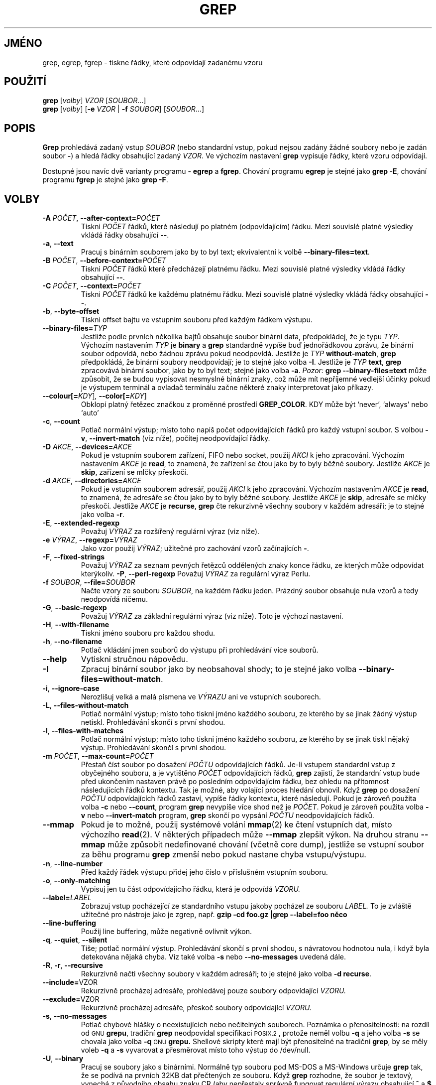 .\" grep man page
.if !\n(.g \{\
.	if !\w|\*(lq| \{\
.		ds lq ``
.		if \w'\(lq' .ds lq "\(lq
.	\}
.	if !\w|\*(rq| \{\
.		ds rq ''
.		if \w'\(rq' .ds rq "\(rq
.	\}
.\}
.de Id
.ds Dt \\$4
..
.Id $Id: grep.1,v 1.23 2002/01/22 13:20:04 bero Exp $
.\"*******************************************************************
.\"
.\" This file was generated with po4a. Translate the source file.
.\"
.\"*******************************************************************
.TH GREP 1 \*(Dt "Projekt GNU" 
.SH JMÉNO
grep, egrep, fgrep \- tiskne řádky, které odpovídají zadanému vzoru
.SH POUŽITÍ
\fBgrep\fP [\fIvolby\fP] \fIVZOR\fP [\fISOUBOR\fP.\|.\|.]
.br
\fBgrep\fP [\fIvolby\fP] [\fB\-e\fP \fIVZOR\fP | \fB\-f\fP \fISOUBOR\fP] [\fISOUBOR\fP.\|.\|.]
.SH POPIS
.PP
\fBGrep\fP prohledává zadaný vstup \fISOUBOR\fP (nebo standardní vstup, pokud
nejsou zadány žádné soubory nebo je zadán soubor \fB\-\fP)  a hledá
řádky obsahující zadaný \fIVZOR\fP.  Ve výchozím nastavení \fBgrep\fP
vypisuje řádky, které vzoru odpovídají.
.PP
Dostupné jsou navíc dvě varianty programu \- \fBegrep\fP a \fBfgrep\fP.
Chování programu \fBegrep\fP je stejné jako \fBgrep\ \-E\fP, chování programu
\fBfgrep\fP je stejné jako \fBgrep\ \-F\fP.
.SH VOLBY
.TP 
\fB\-A\fP\fI POČET\fP,\fB \-\^\-after\-context=\fP\fIPOČET\fP
Tiskni \fIPOČET\fP řádků, které následují po platném (odpovídajícím)
řádku.  Mezi souvislé platné výsledky vkládá řádky obsahující
\fB\-\^\-\fP.
.TP 
\fB\-a\fP, \fB\-\^\-text\fP
Pracuj s binárním souborem jako by to byl text; ekvivalentní k volbě
\fB\-\^\-binary\-files=text\fP.
.TP 
\fB\-B\fP\fI POČET\fP,\fB \-\^\-before\-context=\fP\fIPOČET\fP
Tiskni \fIPOČET\fP řádků které předcházejí platnému řádku.  Mezi
souvislé platné výsledky vkládá řádky obsahující \fB\-\^\-\fP.
.TP 
\fB\-C\fP\fI POČET\fP,\fB \-\^\-context=\fP\fIPOČET\fP
Tiskni \fIPOČET\fP řádků ke každému platnému řádku.  Mezi souvislé
platné výsledky vkládá řádky obsahující \fB\-\^\-\fP.
.TP 
\fB\-b\fP, \fB\-\^\-byte\-offset\fP
Tiskni offset bajtu ve vstupním souboru před každým řádkem výstupu.
.TP 
\fB\-\^\-binary\-files=\fP\fITYP\fP
Jestliže podle prvních několika bajtů obsahuje soubor binární data,
předpokládej, že je typu \fITYP\fP.  Výchozím nastavením \fITYP\fP je
\fBbinary\fP a \fBgrep\fP standardně vypíše buď jednořádkovou zprávu, že
binární soubor odpovídá, nebo žádnou zprávu pokud neodpovídá.
Jestliže je \fITYP\fP \fBwithout\-match\fP, \fBgrep\fP předpokládá, že binární
soubory neodpovídají; je to stejné jako volba \fB\-I\fP.  Jestliže je \fITYP\fP
\fBtext\fP, \fBgrep\fP zpracovává binární soubor, jako by to byl text; stejné
jako volba \fB\-a\fP.  \fIPozor:\fP \fBgrep \-\^\-binary\-files=text\fP může způsobit,
že se budou vypisovat nesmyslné binární znaky, což může mít
nepříjemné vedlejší účinky pokud je výstupem terminál a ovladač
terminálu začne některé znaky interpretovat jako příkazy.
.TP 
\fB\-\^\-colour[=\fP\fIKDY\fP]\fI, \fP\fB\-\^\-color[=\fP\fIKDY\fP]
Obklopí platný řetězec značkou z proměnné prostředí \fBGREP_COLOR\fP.
KDY může být `never', `always' nebo `auto'
.TP 
\fB\-c\fP, \fB\-\^\-count\fP
Potlač normální výstup; místo toho napiš počet odpovídajících
řádků pro každý vstupní soubor.  S volbou \fB\-v\fP, \fB\-\^\-invert\-match\fP
(viz níže), počítej neodpovídající řádky.
.TP 
\fB\-D\fP\fI AKCE\fP,\fB \-\^\-devices=\fP\fIAKCE\fP
Pokud je vstupním souborem zařízení, FIFO nebo socket, použij \fIAKCI\fP k
jeho zpracování. Výchozím nastavením \fIAKCE\fP je \fBread\fP, to znamená,
že zařízení se čtou jako by to byly běžné soubory.  Jestliže
\fIAKCE\fP je \fBskip\fP, zařízení se mlčky přeskočí.
.TP 
\fB\-d\fP\fI AKCE\fP,\fB \-\^\-directories=\fP\fIAKCE\fP
Pokud je vstupním souborem adresář, použij \fIAKCI\fP k jeho
zpracování. Výchozím nastavením \fIAKCE\fP je \fBread\fP, to znamená, že
adresáře se čtou jako by to byly běžné soubory.  Jestliže \fIAKCE\fP je
\fBskip\fP, adresáře se mlčky přeskočí.  Jestliže \fIAKCE\fP je \fBrecurse\fP,
\fBgrep\fP čte rekurzivně všechny soubory v každém adresáři; je to
stejné jako volba \fB\-r\fP.
.TP 
\fB\-E\fP, \fB\-\^\-extended\-regexp\fP
Považuj \fIVÝRAZ\fP za rozšířený regulární výraz (viz níže).
.TP 
\fB\-e\fP\fI VÝRAZ\fP,\fB \-\^\-regexp=\fP\fIVÝRAZ\fP
Jako vzor použij \fIVÝRAZ\fP; užitečné pro zachování vzorů
začínajících \fB\-\fP.
.TP 
\fB\-F\fP, \fB\-\^\-fixed\-strings\fP
Považuj \fIVÝRAZ\fP za seznam pevných řetězců oddělených znaky konce
řádku, ze kterých může odpovídat kterýkoliv.  \fB\-P\fP,
\fB\-\^\-perl\-regexp\fP Považuj \fIVÝRAZ\fP za regulární výraz Perlu.
.TP 
\fB\-f\fP\fI SOUBOR\fP,\fB \-\^\-file=\fP\fISOUBOR\fP
Načte vzory ze souboru \fISOUBOR\fP, na každém řádku jeden.  Prázdný
soubor obsahuje nula vzorů a tedy neodpovídá ničemu.
.TP 
\fB\-G\fP, \fB\-\^\-basic\-regexp\fP
Považuj \fIVÝRAZ\fP za základní regulární výraz (viz níže). Toto je
výchozí nastavení.
.TP 
\fB\-H\fP, \fB\-\^\-with\-filename\fP
Tiskni jméno souboru pro každou shodu.
.TP 
\fB\-h\fP, \fB\-\^\-no\-filename\fP
Potlač vkládání jmen souborů do výstupu při prohledávání více
souborů.
.TP 
\fB\-\^\-help\fP
Vytiskni stručnou nápovědu.
.TP 
\fB\-I\fP
Zpracuj binární soubor jako by neobsahoval shody; to je stejné jako volba
\fB\-\^\-binary\-files=without\-match\fP.
.TP 
\fB\-i\fP, \fB\-\^\-ignore\-case\fP
Nerozlišuj velká a malá písmena ve \fIVÝRAZU\fP ani ve vstupních
souborech.
.TP 
\fB\-L\fP, \fB\-\^\-files\-without\-match\fP
Potlač normální výstup; místo toho tiskni jméno každého souboru, ze
kterého by se jinak žádný výstup netiskl. Prohledávání skončí s
první shodou.
.TP 
\fB\-l\fP, \fB\-\^\-files\-with\-matches\fP
Potlač normální výstup; místo toho tiskni jméno každého souboru, ze
kterého by se jinak tiskl nějaký výstup. Prohledávání skončí s
první shodou.
.TP 
\fB\-m\fP\fI POČET\fP,\fB \-\^\-max\-count=\fP\fIPOČET\fP
Přestaň číst soubor po dosažení \fIPOČTU\fP odpovídajících
řádků. Je\-li vstupem standardní vstup z obyčejného souboru, a je
vytištěno \fIPOČET\fP odpovídajících řádků, \fBgrep\fP zajistí, že
standardní vstup bude před ukončením nastaven právě po posledním
odpovídajícím řádku, bez ohledu na přítomnost následujících
řádků kontextu.  Tak je možné, aby volající proces hledání
obnovil.  Když \fBgrep\fP po dosažení \fIPOČTU\fP odpovídajících řádků
zastaví, vypíše řádky kontextu, které následují.  Pokud je zároveň
použita volba \fB\-c\fP nebo \fB\-\^\-count\fP, program \fBgrep\fP nevypíše více
shod než je \fIPOČET\fP.  Pokud je zároveň použita volba \fB\-v\fP nebo
\fB\-\^\-invert\-match\fP program, \fBgrep\fP skončí po vypsání \fIPOČTU\fP
neodpovídajících řádků.
.TP 
\fB\-\^\-mmap\fP
Pokud je to možné, použij systémové volání \fBmmap\fP(2)  ke čtení
vstupních dat, místo výchozího \fBread\fP(2).  V některých případech
může \fB\-\^\-mmap\fP zlepšit výkon. Na druhou stranu \fB\-\^\-mmap\fP může
způsobit nedefinované chování (včetně core dump), jestliže se
vstupní soubor za běhu programu \fBgrep\fP zmenší nebo pokud nastane chyba
vstupu/výstupu.
.TP 
\fB\-n\fP, \fB\-\^\-line\-number\fP
Před každý řádek výstupu přidej jeho číslo v příslušném
vstupním souboru.
.TP 
\fB\-o\fP, \fB\-\^\-only\-matching\fP
Vypisuj jen tu část odpovídajícího řádku, která je odpovídá
\fIVZORU.\fP
.TP 
\fB\-\^\-label=\fP\fILABEL\fP
Zobrazuj vstup pocházející ze standardního vstupu jakoby pocházel ze
souboru \fILABEL.\fP To je zvláště užitečné pro nástroje jako je zgrep,
např.  \fBgzip \-cd foo.gz |grep \-\-label=foo něco\fP
.TP 
\fB\-\^\-line\-buffering\fP
Použij line buffering, může negativně ovlivnit výkon.
.TP 
\fB\-q\fP, \fB\-\^\-quiet\fP, \fB\-\^\-silent\fP
Tiše; potlač normální výstup. Prohledávání skončí s první shodou,
s návratovou hodnotou nula, i když byla detekována nějaká chyba.  Viz
také volba \fB\-s\fP nebo \fB\-\^\-no\-messages\fP uvedená dále.
.TP 
\fB\-R\fP, \fB\-r\fP, \fB\-\^\-recursive\fP
Rekurzivně načti všechny soubory v každém adresáři; to je stejné
jako volba \fB\-d recurse\fP.
.TP 
  \fB \-\^\-include=\fPVZOR
Rekurzivně procházej adresáře, prohledávej pouze soubory
odpovídající \fIVZORU.\fP
.TP 
  \fB \-\^\-exclude=\fPVZOR
Rekurzivně procházej adresáře, přeskoč soubory odpovídající
\fIVZORU.\fP
.TP 
\fB\-s\fP, \fB\-\^\-no\-messages\fP
Potlač chybové hlášky o neexistujících nebo nečitelných souborech.
Poznámka o přenositelnosti: na rozdíl od \s-1GNU\s0 \fBgrepu\fP, tradiční
\fBgrep\fP neodpovídal specifikaci \s-1POSIX.2\s0, protože neměl volbu \fB\-q\fP
a jeho volba \fB\-s\fP se chovala jako volba \fB\-q\fP \s-1GNU\s0 \fBgrepu.\fP
Shellové skripty které mají být přenositelné na tradiční \fBgrep\fP, by
se měly voleb \fB\-q\fP a \fB\-s\fP vyvarovat a přesměrovat místo toho výstup
do /dev/null.
.TP 
\fB\-U\fP, \fB\-\^\-binary\fP
Pracuj se soubory jako s binárními. Normálně typ souboru pod MS\-DOS a
MS\-Windows určuje \fBgrep\fP tak, že se podívá na prvních 32KB dat
přečtených ze souboru. Když \fBgrep\fP rozhodne, že soubor je textový,
vynechá z původního obsahu znaky CR (aby nepřestaly správně fungovat
regulární výrazy obsahující \fB^\fP a \fB$\fP ). Uvedením volby \fB\-U\fP se
toto pravidlo ruší a všechny soubory se předají porovnávacímu
mechanismu doslovně. Pokud obsahuje soubor text s páry CR/LF na koncích
řádků, způsobí to, že některé regulární výrazy přestanou
fungovat. Tato volba nemá žádný účinek na platformách jiných než
MS\-DOS a MS\-Windows.
.TP 
\fB\-u\fP, \fB\-\^\-unix\-byte\-offsets\fP
Hlásit offsety jako v Unixu. Tento přepínač zajistí, že \fBgrep\fP bude
tisknout offsety bajtů jako by soubor byl textový soubor v Unixu, tedy bez
znaků CR.  To znamená, že výsledky \fBgrep\fP budou stejné jako v systému
Unix. Tato volba nemá žádný efekt bez současného použití volby
\fB\-b\fP; také nemá efekt na platformách jiných než MS\-DOS a MS\-Windows.
.TP 
\fB\-V\fP, \fB\-\^\-version\fP
Vytiskni verzi programu \fBgrep\fP na chybový výstup. Verze by měla být
uvedena ve všech hlášeních chyb (viz níže).
.TP 
\fB\-v\fP, \fB\-\^\-invert\-match\fP
Převrať význam shody \- vyberou se řádky, které vzoru neodpovídají.
.TP 
\fB\-w\fP, \fB\-\^\-word\-regexp\fP
Vyber jen řádky ve kterých se shoduje celé samostatné slovo.
Odpovídající řetězec musí být buď na začátku řádku nebo mít
před sebou znak který se nebere jako součást slova. Podobně musí
řetězec být buď na konci řádku nebo za ním musí následovat znak
který se nebere jako součást slova. Znaky které se považují za části
slov jsou písmena, číslice a podtržítko.
.TP 
\fB\-x\fP, \fB\-\^\-line\-regexp\fP
Vyber jen shody zahrnující celý řádek.
.TP 
\fB\-y\fP
Zastaralá alternativa pro \fB\-i\fP.
.TP 
\fB\-Z\fP, \fB\-\^\-null\fP
Vytiskni nulový bajt (znak \s-1ASCII\s0 \fBNUL\fP)  místo znaku, který
normálně následuje po jménech souborů. Například \fBgrep \-lZ\fP píše
nulový bajt po každém názvu souboru místo obvyklého znaku konce
řádku.  Tato volba zajistí jednoznačnost výstupu i v případě, že
názvy souborů obsahují neobvyklé znaky jako znaky konce řádku. Tuto
volbu lze použít pro příkazy jako \fBfind \-print0\fP, \fBperl \-0\fP, \fBsort
\-z\fP a \fBxargs \-0\fP, ke zpracování libovolných jmen souborů včetně
těch, které obsahují znaky konce řádku.
.SH "REGULÁRNÍ VÝRAZY"
.PP
Regulární výraz je vzor, který popisuje množinu řetězců. Regulární
výrazy se píší (podobně jako aritmetické výrazy) pomocí různých
operátorů, které dávají dohromady menší výrazy.
.PP
\fBGrep\fP zná dvě různé verze syntaxe pro regulární výrazy:
\*(lqzákladní\*(rq a \*(lqrozšířené.\*(rq Pro \s-1GNU\s0\ \fBgrep\fP není v těchto
dvou verzích žádný rozdíl co se týče funkčnosti. V jiných
implementacích jsou základní regulární výrazy slabší. Následující
popis platí pro rozšířené regulární výrazy; rozdíly pro základní
regulární výrazy jsou uvedeny na konci.
.PP
Základním stavebním kamenem jsou regulární výrazy, které odpovídají
jedinému znaku. Většina znaků, včetně všech písmen a číslic, jsou
samy o sobě regulárními výrazy, které se shodují samy se
sebou. Kterýkoli metaznak se zvláštním významem může být uveden ve
svém původním významu tak, že se před něj napíše zpětné lomítko.
.PP
Seznam znaků v \fB[\fP a \fB]\fP odpovídá jakémukoli jednotlivému znaku ze
seznamu; když je prvním znakem seznamu stříška \fB^\fP, potom seznam
odpovídá jakémukoli znaku který v seznamu \fInení\fP.  Například
regulární výraz \fB[0123456789]\fP odpovídá jedné libovolné číslici.
.PP
Rozsah znaků lze specifikovat prvním a posledním znakem, oddělenými
pomlčkou. Odpovídá jednomu znaku, který je mezi uvedenými dvěma znaky
včetně, za použití řazení a znakové sady podle locale.  Např. ve
výchozím locale C je \fB[a\-d]\fP ekvivalentní zápisu \fB[abcd]\fP.  V mnoha
locale jsou znaky tříděny slovníkově a typicky v nich \fB[a\-d]\fP není
ekvivalentní \fB[abcd]\fP; může být např. ekvivalentní \fB[aBbCcDd]\fP.  Pro
použití tradiční interpretace těchto výrazů je možné použít C
locale nastavením proměnné prostředí \fBLC_ALL\fP na hodnotu \fBC\fP.
.PP
Jsou také přednastaveny některé skupiny znaků: \fB[:alnum:]\fP,
\fB[:alpha:]\fP, \fB[:cntrl:]\fP, \fB[:digit:]\fP, \fB[:graph:]\fP, \fB[:lower:]\fP,
\fB[:print:]\fP, \fB[:punct:]\fP, \fB[:space:]\fP, \fB[:upper:]\fP a \fB[:xdigit:]\fP jsou
postupně písmena a číslice, písmena, kontrolní znaky, číslice,
obrázkové znaky, malá písmena, tisknutelné znaky, interpunkční
znaménka, mezery, velká písmena a číslice šestnáctkové soustavy.
Například \fB[[:alnum:]]\fP je stejné jako \fB[0\-9A\-Za\-z]\fP, až na to, že
druhý vzor závisí na C locale kódování znaků \s-1ASCII\s0, zatímco
první je nezávislý na locale i znakové sadě (závorky v názvech skupin
jsou součástí jejich symbolických jmen a musí být uvedené uvnitř
závorek uzavírajících seznam).  Většina metaznaků ztrácí v
seznamech svůj zvláštní význam. K přidání znaku \fB]\fP do seznamu
stačí uvést ho jako první. Podobně znak \fB^\fP stačí uvést na jiném
než prvním místě. Konečně znak \fB\-\fP se uvede jako poslední.
.PP
Tečka \fB.\fP odpovídá jednomu libovolnému znaku.  Znak \fB\ew\fP je synonymem
pro \fB[[:alnum:]]\fP a \fB\eW\fP je synonymem pro \fB[^[:alnum]]\fP.
.PP
Stříška \fB^\fP a znak dolaru \fB$\fP jsou metaznaky, které odpovídají
prázdnému řetězci na začátku, resp. na konci řádku.  Symboly
\fB\e<\fP a \fB\e>\fP označují prázdné řetězce na začátku,
resp. na konci slova.  Symbol \fB\eb\fP odpovídá prázdnému řetězci na
hranici slova a \fB\eB\fP odpovídá prázdnému řetězci který \fInení\fP na
hranici slova.
.PP
Regulární výraz může mít za sebou jeden z opakovacích operátorů:
.PD 0
.TP 
\fB?\fP
Předcházející položka je volitelná a obsažená nejvýše jednou
(tj. jednou nebo ani jednou).
.TP 
\fB*\fP
Předcházející položka je volitelná a obsažená v libovolném počtu
(tj. nula\- nebo vícekrát).
.TP 
\fB+\fP
Předcházející položka je obsažena jednou nebo vícekrát.
.TP 
\fB{\fP\fIn\fP\fB}\fP
Předcházející položka je obsažena právě \fIn\fP krát.
.TP 
\fB{\fP\fIn\fP\fB,}\fP
Předcházející položka je obsažena \fIn\fP nebo vícekrát.
.TP 
\fB{\fP\fIn\fP\fB,\fP\fIm\fP\fB}\fP
Předcházející položka je obsažena alespoň \fIn\fP krát, ale ne více
než \fIm\fP krát.
.PD
.PP
Dva regulární výrazy se dají přímo spojit; výsledný regulární
výraz odpovídá libovolnému řetězci vzniklému spojením dvou jiných,
které odpovídají původním dvěma regulárním výrazům.
.PP
Dva regulární výrazy lze složit pevným operátorem \fB|\fP; výsledný
regulární výraz odpovídá řetězci, který se shoduje s kterýmkoliv z
uvedených regulárních výrazů.
.PP
Opakování má přednost před spojením, které má zase přednost před
střídáním.  Celý podvýraz stačí uzavřít do závorek aby se tato
přednost zrušila.
.PP
Zpětný odkaz \fB\e\fP\fIn\fP\&, kde \fIn\fP je číslice, odpovídá podřetězci,
který byl předtím porovnáván a vyhodnocen jako shodný s \fIn\fP\-tým
podvýrazem odděleným závorkami od zbytku regulárního výrazu.
.PP
V základních regulárních výrazech ztrácejí metaznaky \fB?\fP, \fB+\fP,
\fB{\fP, \fB|\fP, \fB(\fP, a \fB)\fP své zvláštní významy; místo nich se dají
použít verze se zpětným lomítkem \fB\e?\fP, \fB\e+\fP, \fB\e{\fP, \fB\e|\fP,
\fB\e(\fP, a \fB\e)\fP.
.PP
Tradiční \fBegrep\fP nepodporoval metaznak \fB{\fP a některé implementace
\fBegrep\fP místo toho podporovaly \fB\e{\fP.  Přenositelné skripty by tedy
neměly \fB{\fP ve vzorech pro \fBegrep\fP používat a místo toho k porovnání
se znakem \fB{\fP používat seznam s jediným znakem \fB[{]\fP.
.PP
\s-1GNU\s0 \fBegrep\fP se snaží tradiční způsob použití podporovat tak,
že \fB{\fP nebere jako metaznak, pokud by měl být začátkem chybné
specifikace rozsahu.  Například příkaz \fBegrep '{1'\fP hledá dvouznakový
řetězec \fB{1\fP místo toho, aby hlásil chybu syntaxe v regulárním
výrazu.  \s-1POSIX.2\s0 dovoluje toto chování jako rozšíření, ale
přenositelné skripty by na něj neměly spoléhat.
.SH "PROMĚNNÉ PROSTŘEDÍ"
Hování grepu je ovlivněno následujícími proměnnými prostředí:
.PP
Locale \fBLC_\fP\fIfoo\fP je určeno prozkoumáním proměnných prostředí
\fBLC_ALL\fP, \fBLC_\fP\fIfoo\fP, \fBLANG\fP, v uvedeném pořadí.  První z nich,
která je nastavená, určí locale.  Například pokud není nastavena
\fBLC_ALL\fP, ale \fBLC_MESSAGES\fP je nastavena na \fBpt_BR\fP, je pro
\fBLC_MESSAGES\fP locale použita brazilská portugalština.  C locale je
použito pouze tehdy, když není nastavena žádná z těchto proměnných
prostředí nebo pokud není nainstalován katalog locale nebo pokud byl
\fBgrep\fP zkompilován bez podpory národních jazyků (\s-1NLS\s0).
.TP 
\fBGREP_OPTIONS\fP
Tato proměnná nastavuje výchozí volby, které se přidají na začátek
dalších dodatečných voleb. Například kdyby \fBGREP_OPTIONS\fP bylo
\&\fB'\-\^\-binary\-files=without\-match \-\^\-directories=skip'\fP, \fBgrep\fP by se
choval, jako kdyby volby \fB\-\^\-binary\-files=without\-match\fP a
\fB\-\^\-directories=skip\fP byly uvedené před ostatními dodatečnými
volbami.  Nastavení voleb jsou oddělená bílými znaky (např. mezerami
nebo tabulátory).  Zpětné lomítko escapuje znaky, takže jej lze
použít pro volbu obsahující bílé znaky nebo zpětná lomítka.
.TP 
\fBGREP_COLOR\fP
Určuje značku pro zvýrazňování.
.TP 
\fBLC_ALL\fP, \fBLC_COLLATE\fP, \fBLANG\fP
Tyto proměnné nastavují locale \fBLC_COLLATE\fP, které určuje řazení
používané při interpretaci výrazů s rozsahy jako \fB[a\-z]\fP.
.TP 
\fBLC_ALL\fP, \fBLC_CTYPE\fP, \fBLANG\fP
Tyto proměnné nastavují locale \fBLC_CTYPE\fP, které určuje typy znaků,
např. které znaky jsou bílé znaky.
.TP 
\fBLC_ALL\fP, \fBLC_MESSAGES\fP, \fBLANG\fP
Tyto proměnné nastavují locale \fBLC_MESSAGES\fP určující jazyk, kterým
bude \fBgrep\fP tisknout hlášení.  Výchozí C locale používá americkou
angličtinu.
.TP 
\fBPOSIXLY_CORRECT\fP
Pokud je nastaveno, \fBgrep\fP se chová podle požadavků \s-1POSIX.2\s0;
jinak se \fBgrep\fP chová více jako ostatní programy \s-1GNU\s0.
\s-1POSIX.2\s0 vyžaduje, aby volby následující za jmény souborů byly
brány už jen jako jména souborů; normálně se takové volby přesunou
na začátek seznamu parametrů a berou se jako volby. \s-1POSIX.2\s0 dále
vyžaduje aby se neznámé volby pokládaly za \*(lqilegální\*(rq, ale protože
nejsou tak úplně protizákonné, normálně se prohlásí za
\*(lqinvalidní\*(rq.  \fBPOSIXLY_CORRECT\fP také ruší
\fB_\fP\fIN\fP\fB_GNU_nonoption_argv_flags_\fP popsané dále.
.TP 
\fB_\fP\fIN\fP\fB_GNU_nonoption_argv_flags_\fP
(Zde \fIN\fP je číslo procesu \fBgrep\fP).  Jestliže hodnota \fIi\fP\-tého znaku
této proměnné je \fB1\fP, neber \fIi\fP\-tý parametr \fBgrep\fP jako volbu, i
kdyby to vypadalo, že to volba je. Shell může dát tuto proměnnou do
prostředí pro každý příkaz který spouští, aby určil, které
parametry jsou výsledkem rozvinutí jmen souborů "žolíkovými" znaky (*
a ?) a nemají být brány jako volby. Toho chování je možné jen s
knihovnou \s-1GNU\s0 C a jen když není nastaveno \fBPOSIXLY_CORRECT\fP.
.SH "NÁVRATOVÉ HODNOTY"
.PP
Normálně je výstupní hodnota 0, když jsou nalezeny shody nebo 1 když
žádné nalezeny nejsou. Výstupní hodnota je 2, pokud došlo k chybě,
ledaže byla použita volba \fB\-q\fP nebo \fB\-\^\-quiet\fP nebo \fB\-\^\-silent\fP a
byla nalezena odpovídající řádka.
.SH CHYBY
.PP
Hlášení o chybách posílejte na \fBbug\-grep@gnu.org\fP (anglicky).
.PP
Velké počty opakování v konstrukci \fB{\fP\fIm\fP\fB,\fP\fIn\fP\fB}\fP můžou vést k
tomu, že grep použije dost paměti. Navíc některé jiné neobvyklé
regulární výrazy mají exponenciální nároky na čas a prostor a mohou
způsobit, že \fBgrep\fP spotřebuje všechnu paměť.
.PP
.\" Work around problems with some troff -man implementations.
Zpětné odkazy jsou velmi pomalé a doba jejich zpracování může růst
exponenciálně.
.br
